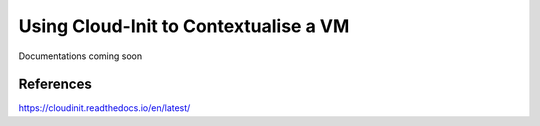 ==============
Using Cloud-Init to Contextualise a VM
==============

Documentations coming soon


########
References
########

https://cloudinit.readthedocs.io/en/latest/
